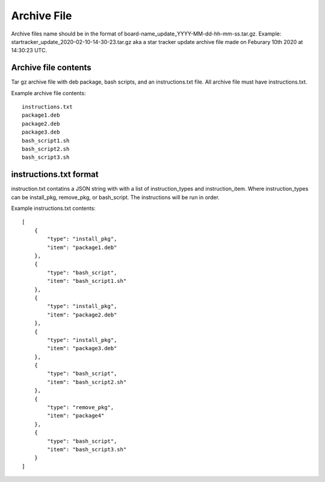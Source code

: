 Archive File
============
Archive files name should be in the format of
board-name_update_YYYY-MM-dd-hh-mm-ss.tar.gz. Example:
startracker_update_2020-02-10-14-30-23.tar.gz aka a star tracker update
archive file made on Feburary 10th 2020 at 14:30:23 UTC.

Archive file contents
---------------------
Tar gz archive file with deb package, bash scripts, and an instructions.txt
file. All archive file must have instructions.txt.

Example archive file contents: ::

    instructions.txt
    package1.deb
    package2.deb
    package3.deb
    bash_script1.sh
    bash_script2.sh
    bash_script3.sh


instructions.txt format
-----------------------
instruction.txt contatins a JSON string with with a list of instruction_types
and instruction_item. Where instruction_types can be install_pkg, remove_pkg,
or bash_script. The instructions will be run in order.

Example instructions.txt contents: ::

    [
        {
            "type": "install_pkg",
            "item": "package1.deb"
        },
        {
            "type": "bash_script",
            "item": "bash_script1.sh"
        },
        {
            "type": "install_pkg",
            "item": "package2.deb"
        },
        {
            "type": "install_pkg",
            "item": "package3.deb"
        },
        {
            "type": "bash_script",
            "item": "bash_script2.sh"
        },
        {
            "type": "remove_pkg",
            "item": "package4"
        },
        {
            "type": "bash_script",
            "item": "bash_script3.sh"
        }
    ]

